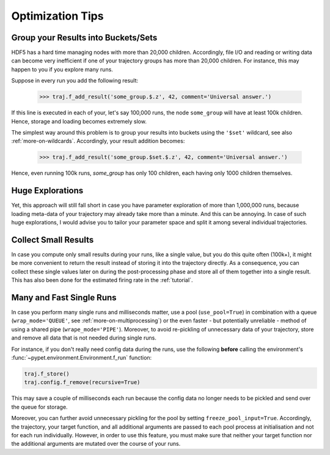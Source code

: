 
.. _optimization-tips:

=================
Optimization Tips
=================

------------------------------------
Group your Results into Buckets/Sets
------------------------------------

HDF5 has a hard time managing nodes with more than 20,000 children.
Accordingly, file I/O and reading or writing data can become very inefficient
if one of your trajectory groups has more than 20,000 children.
For instance, this may happen to you if you explore many runs.

Suppose in every run you add the following result:

    >>> traj.f_add_result('some_group.$.z', 42, comment='Universal answer.')

If this line is executed in each of your, let's say 100,000 runs, the node ``some_group``
will have at least 100k children. Hence, storage and loading becomes extremely slow.

The simplest way around this problem is to group your results into buckets using the
``'$set'`` wildcard, see also :ref:`more-on-wildcards`. Accordingly, your result addition becomes:

    >>> traj.f_add_result('some_group.$set.$.z', 42, comment='Universal answer.')

Hence, even running 100k runs, `some_group` has only 100 children, each having only 1000 children
themselves.


-----------------
Huge Explorations
-----------------

Yet, this approach will still fall short in case you have parameter exploration of more than
1,000,000 runs, because loading meta-data of your trajectory may already take more than
a minute. And this can be annoying. In case of such huge explorations, I would
advise you to tailor your parameter space and split it among several individual trajectories.


---------------------
Collect Small Results
---------------------

In case you compute only small results during your runs, like a single value,
but you do this quite often (100k+), it might be more convenient to return
the result instead of storing it into the trajectory directly.
As a consequence, you can collect these single values later on during the
post-processing phase and store all of them together into a single result.
This has also been done for the estimated firing rate in the :ref:`tutorial`.


-------------------------
Many and Fast Single Runs
-------------------------

In case you perform many single runs and milliseconds matter, use a pool (``use_pool=True``) in
combination with a queue (``wrap_mode='QUEUE'``, see :ref:`more-on-multiprocessing`) or the even
faster - but potentially unreliable - method of using a shared pipe (``wrape_mode='PIPE'``).
Moreover, to avoid re-pickling of unnecessary data of your trajectory,
store and remove all data that is not needed during single runs.

For instance, if you don't really need config data during the runs, use the following
**before** calling the environment's :func:`~pypet.environment.Environment.f_run` function:

.. code-block:: python

    traj.f_store()
    traj.config.f_remove(recursive=True)


This may save a couple of milliseconds each run because
the config data no longer needs to be pickled and send over the queue for storage.

Moreover, you can further avoid unnecessary pickling for the pool by setting
``freeze_pool_input=True``.
Accordingly, the trajectory, your target function, and all additional arguments are passed
to each pool process at initialisation and not for each run individually. However,
in order to use this feature, you must make sure that neither your target function nor the
additional arguments are mutated over the course of your runs.
